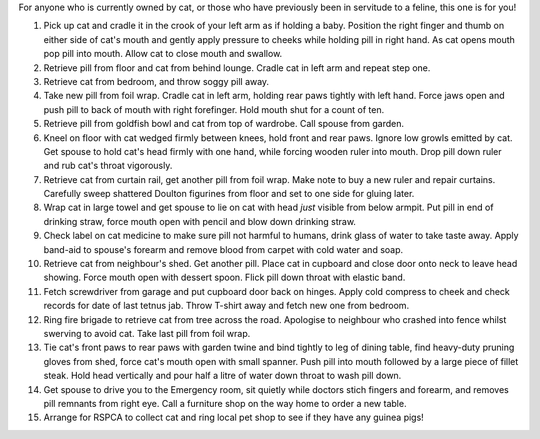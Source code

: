 .. title: How to give a cat medicine
.. slug: How_to_give_a_cat_medicine
.. date: 2008-10-15 18:48:00 UTC+10:00
.. tags: funny
.. category: 
.. link: 

For anyone who is currently owned by cat, or those who have previously
been in servitude to a feline, this one is for you!

.. TEASER_END

#. Pick up cat and cradle it in the crook of your left arm as if
   holding a baby. Position the right finger and thumb on either side of
   cat's mouth and gently apply pressure to cheeks while holding pill in
   right hand. As cat opens mouth pop pill into mouth. Allow cat to close
   mouth and swallow.
#. Retrieve pill from floor and cat from behind lounge. Cradle cat in
   left arm and repeat step one.
#. Retrieve cat from bedroom, and throw soggy pill away.
#. Take new pill from foil wrap. Cradle cat in left arm, holding rear
   paws tightly with left hand. Force jaws open and push pill to back of
   mouth with right forefinger. Hold mouth shut for a count of ten.
#. Retrieve pill from goldfish bowl and cat from top of wardrobe. Call
   spouse from garden.
#. Kneel on floor with cat wedged firmly between knees, hold front and
   rear paws. Ignore low growls emitted by cat. Get spouse to hold cat's
   head firmly with one hand, while forcing wooden ruler into mouth. Drop
   pill down ruler and rub cat's throat vigorously.
#. Retrieve cat from curtain rail, get another pill from foil wrap.
   Make note to buy a new ruler and repair curtains. Carefully sweep
   shattered Doulton figurines from floor and set to one side for gluing
   later.
#. Wrap cat in large towel and get spouse to lie on cat with head
   *just* visible from below armpit. Put pill in end of drinking straw,
   force mouth open with pencil and blow down drinking straw.
#. Check label on cat medicine to make sure pill not harmful to
   humans, drink glass of water to take taste away. Apply band-aid to
   spouse's forearm and remove blood from carpet with cold water and
   soap.
#. Retrieve cat from neighbour's shed. Get another pill. Place cat in
   cupboard and close door onto neck to leave head showing. Force mouth
   open with dessert spoon. Flick pill down throat with elastic band.
#. Fetch screwdriver from garage and put cupboard door back on hinges.
   Apply cold compress to cheek and check records for date of last tetnus
   jab. Throw T-shirt away and fetch new one from bedroom.
#. Ring fire brigade to retrieve cat from tree across the road.
   Apologise to neighbour who crashed into fence whilst swerving to avoid
   cat. Take last pill from foil wrap.
#. Tie cat's front paws to rear paws with garden twine and bind
   tightly to leg of dining table, find heavy-duty pruning gloves from
   shed, force cat's mouth open with small spanner. Push pill into mouth
   followed by a large piece of fillet steak. Hold head vertically and
   pour half a litre of water down throat to wash pill down.
#. Get spouse to drive you to the Emergency room, sit quietly while
   doctors stich fingers and forearm, and removes pill remnants from
   right eye. Call a furniture shop on the way home to order a new table.
#. Arrange for RSPCA to collect cat and ring local pet shop to see if
   they have any guinea pigs!




